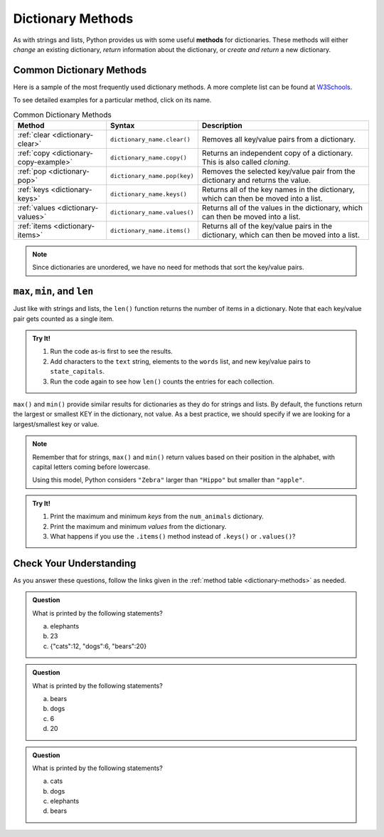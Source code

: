 Dictionary Methods
==================

.. index::
   single: list; methods

As with strings and lists, Python provides us with some useful **methods** for
dictionaries. These methods will either *change* an existing dictionary,
*return* information about the dictionary, or *create and return* a new
dictionary.

.. _dictionary-methods:

Common Dictionary Methods
-------------------------

Here is a sample of the most frequently used dictionary methods. A more
complete list can be found at
`W3Schools <https://www.w3schools.com/python/python_ref_dictionary.asp>`__.

To see detailed examples for a particular method, click on its name.

.. list-table:: Common Dictionary Methods
   :header-rows: 1

   * - Method
     - Syntax
     - Description
   * - :ref:`clear <dictionary-clear>`
     - ``dictionary_name.clear()``
     - Removes all key/value pairs from a dictionary.
   * - :ref:`copy <dictionary-copy-example>`
     - ``dictionary_name.copy()``
     - Returns an independent copy of a dictionary. This is also called
       *cloning*.
   * - :ref:`pop <dictionary-pop>`
     - ``dictionary_name.pop(key)``
     - Removes the selected key/value pair from the dictionary and returns the
       value.
   * - :ref:`keys <dictionary-keys>`
     - ``dictionary_name.keys()``
     - Returns all of the key names in the dictionary, which can then be
       moved into a list.
   * - :ref:`values <dictionary-values>`
     - ``dictionary_name.values()``
     - Returns all of the values in the dictionary, which can then be
       moved into a list.
   * - :ref:`items <dictionary-items>`
     - ``dictionary_name.items()``
     - Returns all of the key/value pairs in the dictionary, which can then be
       moved into a list.

.. admonition:: Note

   Since dictionaries are unordered, we have no need for methods that sort the
   key/value pairs.

``max``, ``min``, and ``len``
-----------------------------

Just like with strings and lists, the ``len()`` function returns the number of
items in a dictionary. Note that each key/value pair gets counted as a single
item.

.. admonition:: Try It!

   #. Run the code as-is first to see the results.
   #. Add characters to the ``text`` string, elements to the ``words`` list,
      and new key/value pairs to ``state_capitals``.
   #. Run the code again to see how ``len()`` counts the entries for each
      collection.

   .. replit:: python
      :slug: DictionaryMethods01
      :linenos:

      text = "What does the fox say?"
         words = ['What', 'does', 'the', 'fox', 'say?']
         state_capitals = {
         'MO' : 'Jefferson City',
         'CA' : 'Sacramento',
         'TX' : 'Austin',
         'HI' : 'Honolulu'
      }

      print(len(text))
      print(len(words))
      print(len(state_capitals))

``max()`` and ``min()`` provide similar results for dictionaries as they do for
strings and lists. By default, the functions return the largest or smallest KEY
in the dictionary, not value. As a best practice, we should specify if we are
looking for a largest/smallest key or value.

.. sourcecode:: python
   :linenos:

   max(dictionary_name.keys())    # Returns the largest key from the dictionary.
   min(dictionary_name.values())  # Returns the smallest value in the dictionary.

   min(dictionary_name)           # Returns the smallest key from the dictionary.

.. admonition:: Note

   Remember that for strings, ``max()`` and ``min()`` return values based on
   their position in the alphabet, with capital letters coming before
   lowercase.

   Using this model, Python considers ``"Zebra"`` larger than ``"Hippo"`` but
   smaller than ``"apple"``.

.. admonition:: Try It!

   #. Print the maximum and minimum *keys* from the ``num_animals`` dictionary.
   #. Print the maximum and minimum *values* from the dictionary.
   #. What happens if you use the ``.items()`` method instead of ``.keys()`` or
      ``.values()``?

   .. replit:: python
      :slug: DictionaryMethods02
      :linenos:

      num_animals = {
         'lions' : 3,
         'tigers' : 2,
         'bears' : 8,
         'pigeons' : 3000,
         'snakes' : 37,
         'Koalas' : 3
      }

      # Code your four print statements here:

Check Your Understanding
------------------------

As you answer these questions, follow the links given in the
:ref:`method table <dictionary-methods>` as needed.

.. admonition:: Question

   What is printed by the following statements?

   .. sourcecode:: python
      :linenos:

      num_animals = {"cats":12, "dogs":6, "elephants":23, "bears":20}

      removed = num_animals.pop('elephants')
      print(removed)

   a. elephants
   b. 23
   c. {"cats":12, "dogs":6, "bears":20}

.. Answer = b

.. admonition:: Question

   What is printed by the following statements?

   .. sourcecode:: python
      :linenos:

      num_animals = {"cats":12, "dogs":6, "elephants":23, "bears":20}

      print(min(num_animals))

   a. bears
   b. dogs
   c. 6
   d. 20

.. Answer = a

.. admonition:: Question

   What is printed by the following statements?

   .. sourcecode:: python
      :linenos:

      num_animals = {"cats":12, "dogs":6, "elephants":23, "bears":20}

      key_list = list(num_animals.keys())
      key_list.sort()
      
      print(key_list[3])

   a. cats
   b. dogs
   c. elephants
   d. bears

.. Answer = c


   
